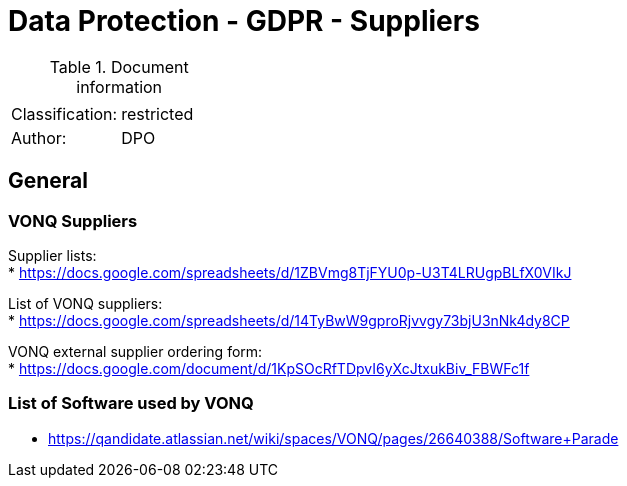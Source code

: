 = Data Protection - GDPR - Suppliers

:toc:
:toclevels: 4

<<<

.Document information
|===
| | 
|Classification:
|restricted
|Author:
|DPO
|===

== General ==

=== VONQ Suppliers ===

Supplier lists: +
* link:https://docs.google.com/spreadsheets/d/1ZBVmg8TjFYU0p-U3T4LRUgpBLfX0VIkJ[]

List of VONQ suppliers: +
* link:https://docs.google.com/spreadsheets/d/14TyBwW9gproRjvvgy73bjU3nNk4dy8CP[]

VONQ external supplier ordering form: +
* link:https://docs.google.com/document/d/1KpSOcRfTDpvI6yXcJtxukBiv_FBWFc1f[]

=== List of Software used by VONQ ===

* link:https://qandidate.atlassian.net/wiki/spaces/VONQ/pages/26640388/Software+Parade[]